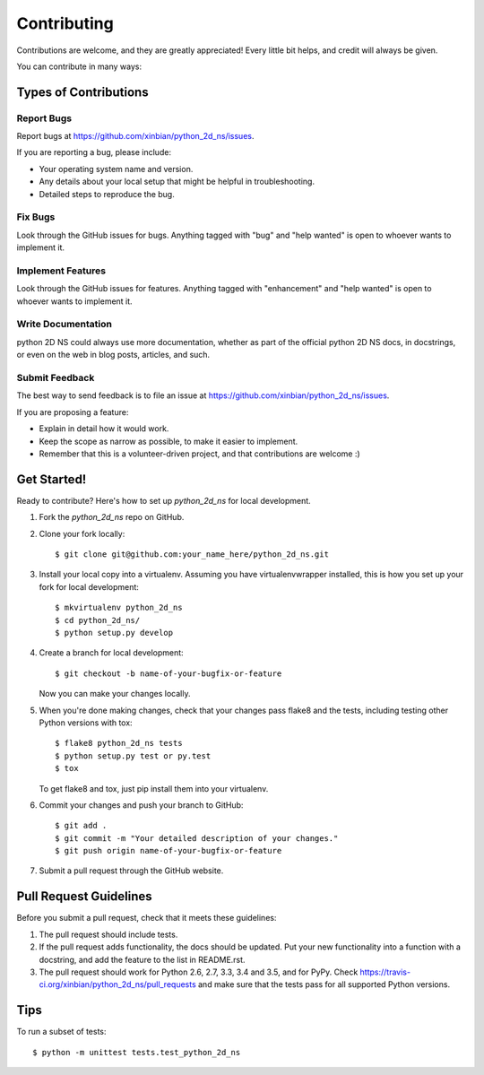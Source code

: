 .. highlight:: shell

============
Contributing
============

Contributions are welcome, and they are greatly appreciated! Every
little bit helps, and credit will always be given.

You can contribute in many ways:

Types of Contributions
----------------------

Report Bugs
~~~~~~~~~~~

Report bugs at https://github.com/xinbian/python_2d_ns/issues.

If you are reporting a bug, please include:

* Your operating system name and version.
* Any details about your local setup that might be helpful in troubleshooting.
* Detailed steps to reproduce the bug.

Fix Bugs
~~~~~~~~

Look through the GitHub issues for bugs. Anything tagged with "bug"
and "help wanted" is open to whoever wants to implement it.

Implement Features
~~~~~~~~~~~~~~~~~~

Look through the GitHub issues for features. Anything tagged with "enhancement"
and "help wanted" is open to whoever wants to implement it.

Write Documentation
~~~~~~~~~~~~~~~~~~~

python 2D NS could always use more documentation, whether as part of the
official python 2D NS docs, in docstrings, or even on the web in blog posts,
articles, and such.

Submit Feedback
~~~~~~~~~~~~~~~

The best way to send feedback is to file an issue at https://github.com/xinbian/python_2d_ns/issues.

If you are proposing a feature:

* Explain in detail how it would work.
* Keep the scope as narrow as possible, to make it easier to implement.
* Remember that this is a volunteer-driven project, and that contributions
  are welcome :)

Get Started!
------------

Ready to contribute? Here's how to set up `python_2d_ns` for local development.

1. Fork the `python_2d_ns` repo on GitHub.
2. Clone your fork locally::

    $ git clone git@github.com:your_name_here/python_2d_ns.git

3. Install your local copy into a virtualenv. Assuming you have virtualenvwrapper installed, this is how you set up your fork for local development::

    $ mkvirtualenv python_2d_ns
    $ cd python_2d_ns/
    $ python setup.py develop

4. Create a branch for local development::

    $ git checkout -b name-of-your-bugfix-or-feature

   Now you can make your changes locally.

5. When you're done making changes, check that your changes pass flake8 and the tests, including testing other Python versions with tox::

    $ flake8 python_2d_ns tests
    $ python setup.py test or py.test
    $ tox

   To get flake8 and tox, just pip install them into your virtualenv.

6. Commit your changes and push your branch to GitHub::

    $ git add .
    $ git commit -m "Your detailed description of your changes."
    $ git push origin name-of-your-bugfix-or-feature

7. Submit a pull request through the GitHub website.

Pull Request Guidelines
-----------------------

Before you submit a pull request, check that it meets these guidelines:

1. The pull request should include tests.
2. If the pull request adds functionality, the docs should be updated. Put
   your new functionality into a function with a docstring, and add the
   feature to the list in README.rst.
3. The pull request should work for Python 2.6, 2.7, 3.3, 3.4 and 3.5, and for PyPy. Check
   https://travis-ci.org/xinbian/python_2d_ns/pull_requests
   and make sure that the tests pass for all supported Python versions.

Tips
----

To run a subset of tests::


    $ python -m unittest tests.test_python_2d_ns
